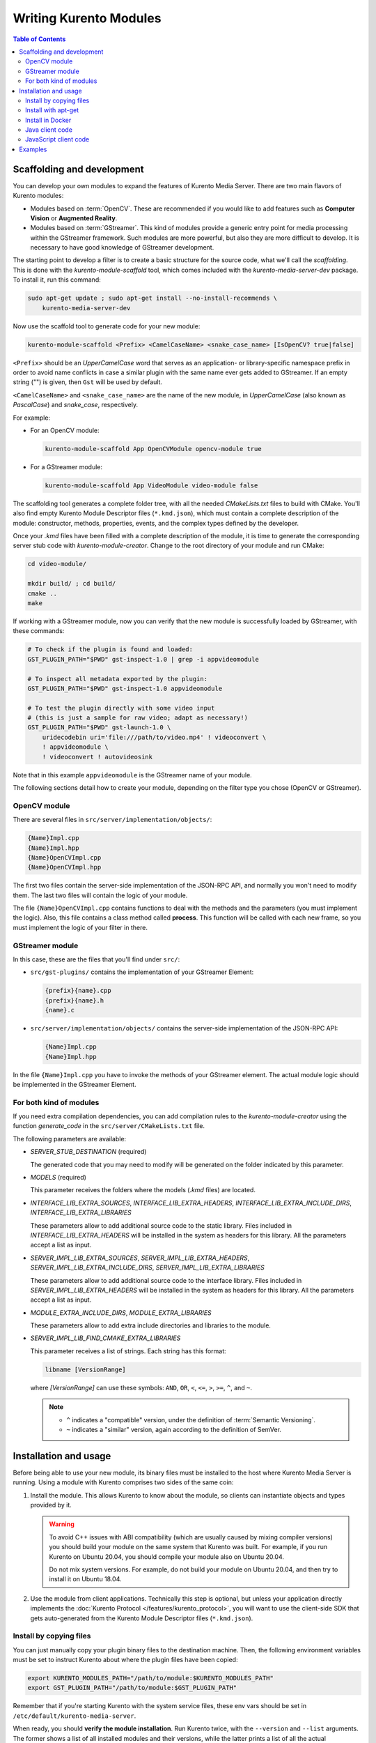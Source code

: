 =======================
Writing Kurento Modules
=======================

.. contents:: Table of Contents



Scaffolding and development
===========================

You can develop your own modules to expand the features of Kurento Media Server. There are two main flavors of Kurento modules:

* Modules based on :term:`OpenCV`. These are recommended if you would like to add features such as **Computer Vision** or **Augmented Reality**.

* Modules based on :term:`GStreamer`. This kind of modules provide a generic entry point for media processing within the GStreamer framework. Such modules are more powerful, but also they are more difficult to develop. It is necessary to have good knowledge of GStreamer development.

The starting point to develop a filter is to create a basic structure for the source code, what we'll call the *scaffolding*. This is done with the *kurento-module-scaffold* tool, which comes included with the *kurento-media-server-dev* package. To install it, run this command:

.. code-block:: shell

   sudo apt-get update ; sudo apt-get install --no-install-recommends \
       kurento-media-server-dev

Now use the scaffold tool to generate code for your new module:

.. code-block:: shell

   kurento-module-scaffold <Prefix> <CamelCaseName> <snake_case_name> [IsOpenCV? true|false]

``<Prefix>`` should be an *UpperCamelCase* word that serves as an application- or library-specific namespace prefix in order to avoid name conflicts in case a similar plugin with the same name ever gets added to GStreamer. If an empty string ("") is given, then ``Gst`` will be used by default.

``<CamelCaseName>`` and ``<snake_case_name>`` are the name of the new module, in *UpperCamelCase* (also known as *PascalCase*) and *snake_case*, respectively.

For example:

* For an OpenCV module:

  .. code-block:: shell

     kurento-module-scaffold App OpenCVModule opencv-module true

* For a GStreamer module:

  .. code-block:: shell

     kurento-module-scaffold App VideoModule video-module false

The scaffolding tool generates a complete folder tree, with all the needed *CMakeLists.txt* files to build with CMake. You'll also find empty Kurento Module Descriptor files (``*.kmd.json``), which must contain a complete description of the module: constructor, methods, properties, events, and the complex types defined by the developer.

Once your *.kmd* files have been filled with a complete description of the module, it is time to generate the corresponding server stub code with *kurento-module-creator*. Change to the root directory of your module and run CMake:

.. code-block:: shell

   cd video-module/

   mkdir build/ ; cd build/
   cmake ..
   make

If working with a GStreamer module, now you can verify that the new module is successfully loaded by GStreamer, with these commands:

.. code-block:: shell

   # To check if the plugin is found and loaded:
   GST_PLUGIN_PATH="$PWD" gst-inspect-1.0 | grep -i appvideomodule

   # To inspect all metadata exported by the plugin:
   GST_PLUGIN_PATH="$PWD" gst-inspect-1.0 appvideomodule

   # To test the plugin directly with some video input
   # (this is just a sample for raw video; adapt as necessary!)
   GST_PLUGIN_PATH="$PWD" gst-launch-1.0 \
       uridecodebin uri='file:///path/to/video.mp4' ! videoconvert \
       ! appvideomodule \
       ! videoconvert ! autovideosink

Note that in this example ``appvideomodule`` is the GStreamer name of your module.

The following sections detail how to create your module, depending on the filter type you chose (OpenCV or GStreamer).



OpenCV module
-------------

There are several files in ``src/server/implementation/objects/``:

.. code-block:: text

   {Name}Impl.cpp
   {Name}Impl.hpp
   {Name}OpenCVImpl.cpp
   {Name}OpenCVImpl.hpp

The first two files contain the server-side implementation of the JSON-RPC API, and normally you won't need to modify them. The last two files will contain the logic of your module.

The file ``{Name}OpenCVImpl.cpp`` contains functions to deal with the methods and the parameters (you must implement the logic). Also, this file contains a class method called **process**. This function will be called with each new frame, so you must implement the logic of your filter in there.



GStreamer module
----------------

In this case, these are the files that you'll find under ``src/``:

* ``src/gst-plugins/`` contains the implementation of your GStreamer Element:

  .. code-block:: text

     {prefix}{name}.cpp
     {prefix}{name}.h
     {name}.c

* ``src/server/implementation/objects/`` contains the server-side implementation of the JSON-RPC API:

  .. code-block:: text

     {Name}Impl.cpp
     {Name}Impl.hpp

In the file ``{Name}Impl.cpp`` you have to invoke the methods of your GStreamer element. The actual module logic should be implemented in the GStreamer Element.



For both kind of modules
------------------------

If you need extra compilation dependencies, you can add compilation rules to the *kurento-module-creator* using the function *generate_code* in the ``src/server/CMakeLists.txt`` file.

The following parameters are available:

* *SERVER_STUB_DESTINATION* (required)

  The generated code that you may need to modify will be generated on the folder indicated by this parameter.

* *MODELS* (required)

  This parameter receives the folders where the models (*.kmd* files) are located.

* *INTERFACE_LIB_EXTRA_SOURCES*, *INTERFACE_LIB_EXTRA_HEADERS*, *INTERFACE_LIB_EXTRA_INCLUDE_DIRS*, *INTERFACE_LIB_EXTRA_LIBRARIES*

  These parameters allow to add additional source code to the static library. Files included in *INTERFACE_LIB_EXTRA_HEADERS* will be installed in the system as headers for this library. All the parameters accept a list as input.

* *SERVER_IMPL_LIB_EXTRA_SOURCES*, *SERVER_IMPL_LIB_EXTRA_HEADERS*, *SERVER_IMPL_LIB_EXTRA_INCLUDE_DIRS*, *SERVER_IMPL_LIB_EXTRA_LIBRARIES*

  These parameters allow to add additional source code to the interface library.  Files included in *SERVER_IMPL_LIB_EXTRA_HEADERS* will be installed in the system as headers for this library. All the parameters accept a list as input.

* *MODULE_EXTRA_INCLUDE_DIRS*, *MODULE_EXTRA_LIBRARIES*

  These parameters allow to add extra include directories and libraries to the module.

* *SERVER_IMPL_LIB_FIND_CMAKE_EXTRA_LIBRARIES*

  This parameter receives a list of strings. Each string has this format:

  .. code-block:: text

     libname [VersionRange]

  where *[VersionRange]* can use these symbols: ``AND``, ``OR``, ``<``, ``<=``, ``>``, ``>=``, ``^``, and ``~``.

  .. note::

     * ``^`` indicates a "compatible" version, under the definition of :term:`Semantic Versioning`.
     * ``~`` indicates a "similar" version, again according to the definition of SemVer.



Installation and usage
======================

Before being able to use your new module, its binary files must be installed to the host where Kurento Media Server is running. Using a module with Kurento comprises two sides of the same coin:

1. Install the module. This allows Kurento to know about the module, so clients can instantiate objects and types provided by it.

   .. warning::

      To avoid C++ issues with ABI compatibility (which are usually caused by mixing compiler versions) you should build your module on the same system that Kurento was built. For example, if you run Kurento on Ubuntu 20.04, you should compile your module also on Ubuntu 20.04.

      Do not mix system versions. For example, do not build your module on Ubuntu 20.04, and then try to install it on Ubuntu 18.04.

2. Use the module from client applications. Technically this step is optional, but unless your application directly implements the :doc:`Kurento Protocol </features/kurento_protocol>`, you will want to use the client-side SDK that gets auto-generated from the Kurento Module Descriptor files (``*.kmd.json``).



Install by copying files
------------------------

You can just manually copy your plugin binary files to the destination machine. Then, the following environment variables must be set to instruct Kurento about where the plugin files have been copied:

.. code-block:: shell

   export KURENTO_MODULES_PATH="/path/to/module:$KURENTO_MODULES_PATH"
   export GST_PLUGIN_PATH="/path/to/module:$GST_PLUGIN_PATH"

Remember that if you're starting Kurento with the system service files, these env vars should be set in ``/etc/default/kurento-media-server``.

When ready, you should **verify the module installation**. Run Kurento twice, with the ``--version`` and ``--list`` arguments. The former shows a list of all installed modules and their versions, while the latter prints a list of all the actual *MediaObject* Factories that clients can invoke with the JSON-RPC API. Your own module should show up in both lists.

Following with the example from the previous section:

.. code-block:: shell-session
   :emphasize-lines: 10,15,16

   $ export KURENTO_MODULES_PATH="$HOME/video-module/build"
   $ export GST_PLUGIN_PATH="$HOME/video-module/build"

   $ /usr/bin/kurento-media-server --version
   Kurento Media Server version: 7.0.0
   Found modules:
       'core' version 7.0.0
       'elements' version 7.0.0
       'filters' version 7.0.0
       'appvideomodule' version 0.0.1~0.gd61e201

   $ /usr/bin/kurento-media-server --list
   Available factories:
       [...]
       AppVideoModule
       appvideomodule.AppVideoModule



Install with apt-get
--------------------

The recommended way to distribute a module is to build it into a Debian package file (``*.deb``). This is the easiest and most convenient method for end users of the module, as they will just have to perform a simple package installation on any system where Kurento is already running. Besides, this doesn't require the user to know anything about plugin paths or how the module files must be laid out on disk.

To build a Debian package file, you can either use the **kurento-buildpackage** tool as described in :ref:`dev-packages`, or do it manually by installing and running the appropriate tools:

.. code-block:: shell

   # Install dpkg-buildpackage, the Debian package builder
   sudo apt-get update ; sudo apt-get install --no-install-recommends \
       dpkg-dev

   # Run dpkg-buildpackage to build Debian packages
   dpkg-buildpackage -b -uc -us

   # Copy the generated packages to their final destination
   cp ../*.*deb /path/to/destination/

The Debian builder tool ends up generating one or more *.deb* package files **in the parent directory** from where it was called, together with some additional files that can be ignored. For example:

.. code-block:: shell-session

   $ ls -1 ../*.*deb
   ../videomodule-dev_0.0.1~rc1_amd64.deb
   ../videomodule_0.0.1~rc1_amd64.deb

Depending on the contents of the module project, the Debian package builder can generate multiple *.deb* files:

* The file without any suffix contains the shared library code that has been compiled from source code. This is the file that end users of the module will need to install in their systems.
* *-dev* packages contain header files and are used by *other developers* to build their software upon the module's code. This is not needed by end users.
* *-doc* packages usually contain *manpages* and other documentation, if the module contained any.
* *-dbg* and *-dbgsym* packages contain the debug symbols that have been extracted from the compilation process. It can be used by other developers to troubleshoot crashes and provide bug reports.

Now copy and install the package(s) into any Debian or Ubuntu based system where Kurento is already installed:

.. code-block:: shell

   sudo dpkg -i videomodule_0.0.1~rc1_amd64.deb

For more information about the process of creating Debian packages, check these resources:

* `Debian Building Tutorial <https://wiki.debian.org/BuildingTutorial>`__
* `Debian Policy Manual <https://www.debian.org/doc/debian-policy/index.html>`__



Install in Docker
-----------------

It is perfectly possible to install and use additional Kurento modules with Docker-based deployments of Kurento Media Server. To do so, first follow any of the installation methods described above, but then instead of copying files to a host server you would add them into a Docker image or container.

Our recommendation is to leverage the `FROM <https://docs.docker.com/engine/reference/builder/#from>`__ feature of *Dockerfiles*, to derive directly from a `Kurento Docker image <https://hub.docker.com/r/kurento/kurento-media-server>`__, and create your own fully customized image.

A ``Dockerfile`` such as this one would be a good enough starting point:

.. code-block:: docker

   FROM kurento/kurento-media-server:7.0.0
   COPY video-module_0.0.1~rc1_amd64.deb /
   RUN dpkg -i /video-module_0.0.1~rc1_amd64.deb

Now build the new image:

.. code-block:: shell-session

   $ docker build --tag kurento-with-video-module:7.0.0 .
   Step 1/3 : FROM kurento/kurento-media-server:7.0.0
   Step 2/3 : COPY video-module_0.0.1~rc1_amd64.deb /
   Step 3/3 : RUN dpkg -i /video-module_0.0.1~rc1_amd64.deb
   Successfully built d10d3b4a8202
   Successfully tagged kurento-with-video-module:7.0.0

And verify your module is correctly loaded by Kurento:

.. code-block:: shell-session
   :emphasize-lines: 7,12,13

   $ docker run --rm kurento-with-video-module:7.0.0 --version
   Kurento Media Server version: 7.0.0
   Found modules:
       'core' version 7.0.0
       'elements' version 7.0.0
       'filters' version 7.0.0
       'appvideomodule' version 0.0.1~0.gd61e201

   $ docker run --rm kurento-with-video-module:7.0.0 --list
   Available factories:
       [...]
       AppVideoModule
       appvideomodule.AppVideoModule



Java client code
----------------

Change to the root directory of your module and run CMake:

.. code-block:: shell

   cd video-module/

   mkdir build/ ; cd build/
   cmake -DGENERATE_JAVA_CLIENT_PROJECT=TRUE ..

This generates a ``build/java/`` directory, containing all the client code. You can now run either of these commands:

* ``make java`` (equivalent to ``mvn clean package``) to build the Maven package.
* ``make java_install`` (equivalent to ``mvn clean install``) to build the Maven package and install it into the local repository (typically located at *$HOME/.m2/*).

Finally, to actually use the module in your Maven project, you have to add the dependency to the *pom.xml* file:

.. code-block:: xml

   <project>
       ...
       <dependencies>
           <dependency>
               <groupId>org.kurento.module</groupId>
               <artifactId>{name}</artifactId>
               <version>0.0.1-SNAPSHOT</version>
           </dependency>
       </dependencies>
       ...
   </project>

Then you will be able to instantiate and use the new module in your Java code. For example, Kurento's `OpenCV plugin sample <https://github.com/Kurento/kurento/server/module-examples/opencv-example/>`__ is used like this:

.. code-block:: java

   import org.kurento.module.opencvpluginsample.OpenCVPluginSample;
   [...]
   final OpenCVPluginSample myFilter =
     new OpenCVPluginSample.Builder(pipeline).build();
   myFilter.setFilterType(0);
   [...]
   myWebRtcEndpoint1.connect(myFilter);
   myFilter.connect(myWebRtcEndpoint2);

The result is, as expected, that the OpenCV plugin sample applies a :wikipedia:`Canny edge detector` to the original image:

.. figure:: ../images/kurento-module-opencv-example.png
   :align: center
   :alt:   Kurento's OpenCV plugin sample, applying a Canny edge detector

   *Kurento's OpenCV plugin sample, applying a Canny edge detector*



JavaScript client code
----------------------

Change to the root directory of your module and run CMake:

.. code-block:: shell

   cd video-module/

   mkdir build/ ; cd build/
   cmake -DGENERATE_JS_CLIENT_PROJECT=TRUE ..

This generates a ``build/js/`` directory, containing all the client code. You can now manually copy this code to your application. Alternatively, you can use :term:`Bower` (for *Browser JavaScript*) or :term:`NPM` (for *Node.js*). To do that, you should add your JavaScript module as a dependency in your *bower.json* or *package.json* file, respectively:

.. code-block:: json

   "dependencies": {
     "{name}": "0.0.1"
   }



Examples
========

Simple examples for both kinds of modules are available in the GitHub repo https://github.com/Kurento/kurento:

* ``server/module-examples/gstreamer-example``
* ``server/module-examples/opencv-example``

There are a lot of examples showing how to define methods, parameters or events in the "extra" modules that Kurento provides for demonstration purposes:

* ``server/module-examples/pointerdetector/src/server/interface``
* ``server/module-examples/crowddetector/src/server/interface``
* ``server/module-examples/chroma/src/server/interface``
* ``server/module-examples/platedetector/src/server/interface``

Besides that, all of the Kurento main modules are developed using this methodology, so you can also have a look in these at:

* ``server/module-core``
* ``server/module-elements``
* ``server/module-filters``
